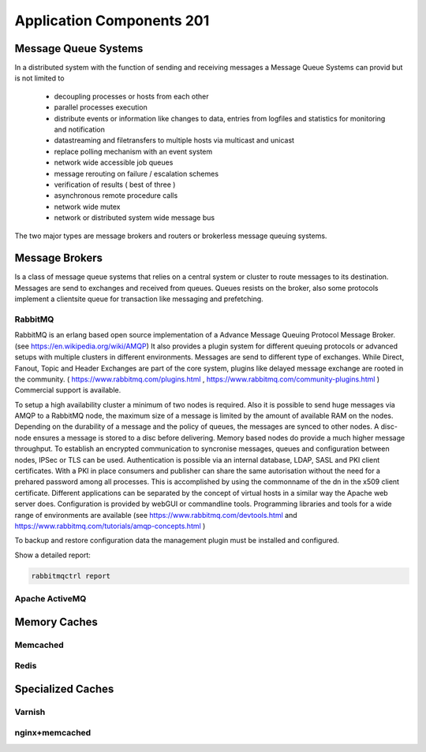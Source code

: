 Application Components 201
**************************

Message Queue Systems
======================
In a distributed system with the function of sending and receiving messages a Message Queue Systems can provid but is not limited to

 * decoupling processes or hosts from each other
 * parallel processes execution
 * distribute events or information like changes to data, entries from logfiles and statistics for monitoring and notification
 * datastreaming and filetransfers to multiple hosts via multicast and unicast
 * replace polling mechanism with an event system
 * network wide accessible job queues
 * message rerouting on failure / escalation schemes
 * verification of results ( best of three )
 * asynchronous remote procedure calls
 * network wide mutex
 * network or distributed system wide message bus

The two major types are message brokers and routers or brokerless message queuing systems.
   

Message Brokers
===============
Is a class of message queue systems that relies on a central system or cluster to route messages to its destination.
Messages are send to exchanges and received from queues.
Queues resists on the broker, also some protocols implement a clientsite queue for transaction like messaging and prefetching.


RabbitMQ
--------
RabbitMQ is an erlang based open source implementation of a Advance Message Queuing Protocol Message Broker. (see https://en.wikipedia.org/wiki/AMQP)
It also provides a plugin system for different queuing protocols or advanced setups with multiple clusters in different environments.
Messages are send to different type of exchanges.
While Direct, Fanout, Topic and Header Exchanges are part of the core system, plugins like delayed message exchange are rooted in the community.
( https://www.rabbitmq.com/plugins.html , https://www.rabbitmq.com/community-plugins.html )
Commercial support is available.

To setup a high availability cluster a minimum of two nodes is required.
Also it is possible to send huge messages via AMQP to a RabbitMQ node, the maximum size of a message is limited by the amount of available RAM on the nodes.
Depending on the durability of a message and the policy of queues, the messages are synced to other nodes.
A disc-node ensures a message is stored to a disc before delivering.
Memory based nodes do provide a much higher message throughput.
To establish an encrypted communication to syncronise messages, queues and configuration between nodes, IPSec or TLS can be used.
Authentication is possible via an internal database, LDAP, SASL and PKI client certificates.
With a PKI in place consumers and publisher can share the same autorisation without the need for a prehared password among all processes.
This is accomplished by using the commonname of the dn in the x509 client certificate.
Different applications can be separated by the concept of virtual hosts in a similar way the Apache web server does.
Configuration is provided by webGUI or commandline tools.
Programming libraries and tools for a wide range of environments are available (see https://www.rabbitmq.com/devtools.html and https://www.rabbitmq.com/tutorials/amqp-concepts.html )

To backup and restore configuration data the management plugin must be installed and configured.

.. code-block:: console
  rabbitmqadmin export rabbit.config
  rabbitmqadmin -q import rabbit.config


Show a detailed report:

.. code-block:: console

  rabbitmqctrl report


Apache ActiveMQ
---------------

Memory Caches
=============

Memcached
---------

Redis
-----

Specialized Caches
==================

Varnish
-------

nginx+memcached
---------------

